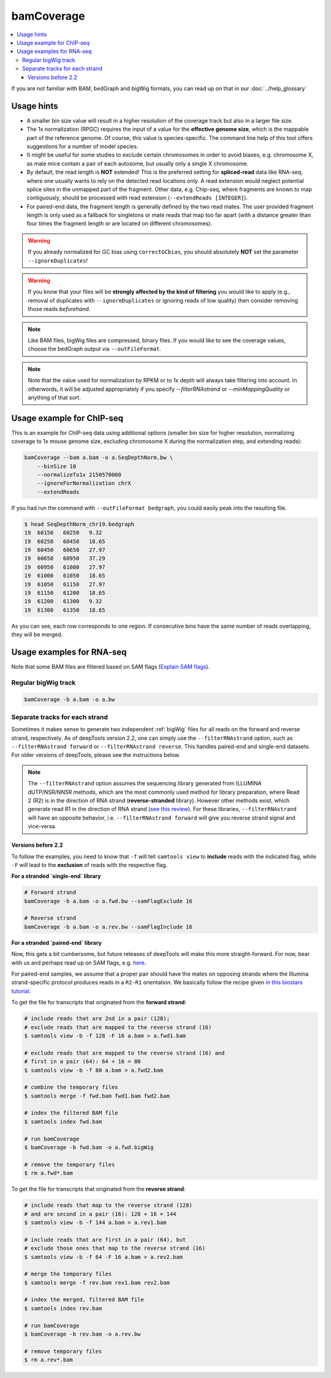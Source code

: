 bamCoverage
===========

.. contents::
    :local:

.. image:: ../../images/norm_IGVsnapshot_indFiles.png

If you are not familiar with BAM, bedGraph and bigWig formats, you can read up on that in our :doc:`../help_glossary`

.. argparse::
   :ref: deeptools.bamCoverage.parseArguments
   :prog: bamCoverage
   :nodefault:


Usage hints
^^^^^^^^^^^^

* A smaller bin size value will result in a higher resolution of the coverage track but also in a larger file size.
* The 1x normalization (RPGC) requires the input of a value for the **effective genome size**, which is the mappable part of the reference genome. Of course, this value is species-specific. The command line help of this tool offers suggestions for a number of model species.
* It might be useful for some studies to exclude certain chromosomes in order to avoid biases, e.g. chromosome X, as male mice contain a pair of each autosome, but usually only a single X chromosome.
* By default, the read length is **NOT** extended! This is the preferred setting for **spliced-read** data like RNA-seq, where one usually wants to rely on the detected read locations only. A read extension would neglect potential splice sites in the unmapped part of the fragment.
  Other data, e.g. Chip-seq, where fragments are known to map contiguously, should be processed with read extension (``--extendReads [INTEGER]``).
* For paired-end data, the fragment length is generally defined by the two read mates. The user provided fragment length is only used as a fallback for singletons or mate reads that map too far apart (with a distance greater than four times the fragment length or are located on different chromosomes).

.. warning:: If you already normalized for GC bias using ``correctGCbias``, you should absolutely **NOT** set the parameter ``--ignoreDuplicates``!

.. warning:: If you know that your files will be **strongly affected by the kind of filtering** you would like to apply (e.g., removal of duplicates with ``--ignoreDuplicates`` or ignoring reads of low quality) then consider removing those reads *beforehand*.

.. note:: Like BAM files, bigWig files are compressed, binary files. If you would like to see the coverage values, choose the bedGraph output via ``--outFileFormat``.

.. note:: Note that the value used for normalization by RPKM or to 1x depth will always take filtering into account. In otherwords, it will be adjusted appropriately if you specify `--filterRNAstrand` or `--minMappingQuality` or anything of that sort.

Usage example for ChIP-seq
^^^^^^^^^^^^^^^^^^^^^^^^^^^^

This is an example for ChIP-seq data using additional options (smaller bin size for higher resolution, normalizing coverage to 1x mouse genome size, excluding chromosome X during the normalization step, and extending reads):

.. code:: bash

    bamCoverage --bam a.bam -o a.SeqDepthNorm.bw \
        --binSize 10
        --normalizeTo1x 2150570000
        --ignoreForNormalization chrX
        --extendReads

If you had run the command with ``--outFileFormat bedgraph``, you could easily peak into the resulting file.

.. code:: bash

    $ head SeqDepthNorm_chr19.bedgraph
    19	60150	60250	9.32
    19	60250	60450	18.65
    19	60450	60650	27.97
    19	60650	60950	37.29
    19	60950	61000	27.97
    19	61000	61050	18.65
    19	61050	61150	27.97
    19	61150	61200	18.65
    19	61200	61300	9.32
    19	61300	61350	18.65

As you can see, each row corresponds to one region. If consecutive bins have the same number of reads overlapping, they will be merged.

Usage examples for RNA-seq
^^^^^^^^^^^^^^^^^^^^^^^^^^^

Note that some BAM files are filtered based on SAM flags (`Explain SAM flags <https://broadinstitute.github.io/picard/explain-flags.html>`_).

Regular bigWig track
~~~~~~~~~~~~~~~~~~~~~

.. code:: bash

    bamCoverage -b a.bam -o a.bw


Separate tracks for each strand
~~~~~~~~~~~~~~~~~~~~~~~~~~~~~~~~

Sometimes it makes sense to generate two independent :ref:`bigWig` files for all reads on the forward and reverse strand, respectively.
As of deepTools version 2.2, one can simply use the ``--filterRNAstrand`` option, such as ``--filterRNAstrand forward`` or ``--filterRNAstrand reverse``.
This handles paired-end and single-end datasets. For older versions of deepTools, please see the instructions below.

.. note:: The ``--filterRNAstrand`` option assumes the sequencing library generated from ILLUMINA dUTP/NSR/NNSR methods, which are the most commonly used method for
          library preparation, where Read 2 (R2) is in the direction of RNA strand (**reverse-stranded** library). However other methods exist, which generate read
          R1 in the direction of RNA strand (`see this review <http://www.nature.com/nmeth/journal/v7/n9/full/nmeth.1491.html>`_). For these libraries,
          ``--filterRNAstrand`` will have an opposite behavior, i.e. ``--filterRNAstrand forward`` will give you reverse strand signal and vice-versa.

Versions before 2.2
*******************

To follow the examples, you need to know that ``-f`` will tell ``samtools view`` to **include** reads with the indicated flag, while ``-F`` will lead to the **exclusion** of reads with the respective flag.

**For a stranded `single-end` library**

.. code:: bash

    # Forward strand
    bamCoverage -b a.bam -o a.fwd.bw --samFlagExclude 16

    # Reverse strand
    bamCoverage -b a.bam -o a.rev.bw --samFlagInclude 16



**For a stranded `paired-end` library**

Now, this gets a bit cumbersome, but future releases of deepTools will make this more straight-forward.
For now, bear with us and perhaps read up on SAM flags, e.g. `here <http://ppotato.wordpress.com/2010/08/25/samtool-bitwise-flag-paired-reads/>`_.

For paired-end samples, we assume that a proper pair should have the mates on opposing strands where the Illumina strand-specific protocol produces reads in a ``R2-R1`` orientation. We basically follow the recipe given `in this biostars tutorial <https://www.biostars.org/p/92935/>`_.

To get the file for transcripts that originated from the **forward strand**:

.. code:: bash


    # include reads that are 2nd in a pair (128);
    # exclude reads that are mapped to the reverse strand (16)
    $ samtools view -b -f 128 -F 16 a.bam > a.fwd1.bam

    # exclude reads that are mapped to the reverse strand (16) and
    # first in a pair (64): 64 + 16 = 80
    $ samtools view -b -f 80 a.bam > a.fwd2.bam

    # combine the temporary files
    $ samtools merge -f fwd.bam fwd1.bam fwd2.bam

    # index the filtered BAM file
    $ samtools index fwd.bam

    # run bamCoverage
    $ bamCoverage -b fwd.bam -o a.fwd.bigWig

    # remove the temporary files
    $ rm a.fwd*.bam

To get the file for transcripts that originated from the **reverse strand**:

.. code:: bash

    # include reads that map to the reverse strand (128)
    # and are second in a pair (16): 128 + 16 = 144
    $ samtools view -b -f 144 a.bam > a.rev1.bam

    # include reads that are first in a pair (64), but
    # exclude those ones that map to the reverse strand (16)
    $ samtools view -b -f 64 -F 16 a.bam > a.rev2.bam

    # merge the temporary files
    $ samtools merge -f rev.bam rev1.bam rev2.bam

    # index the merged, filtered BAM file
    $ samtools index rev.bam

    # run bamCoverage
    $ bamCoverage -b rev.bam -o a.rev.bw

    # remove temporary files
    $ rm a.rev*.bam

